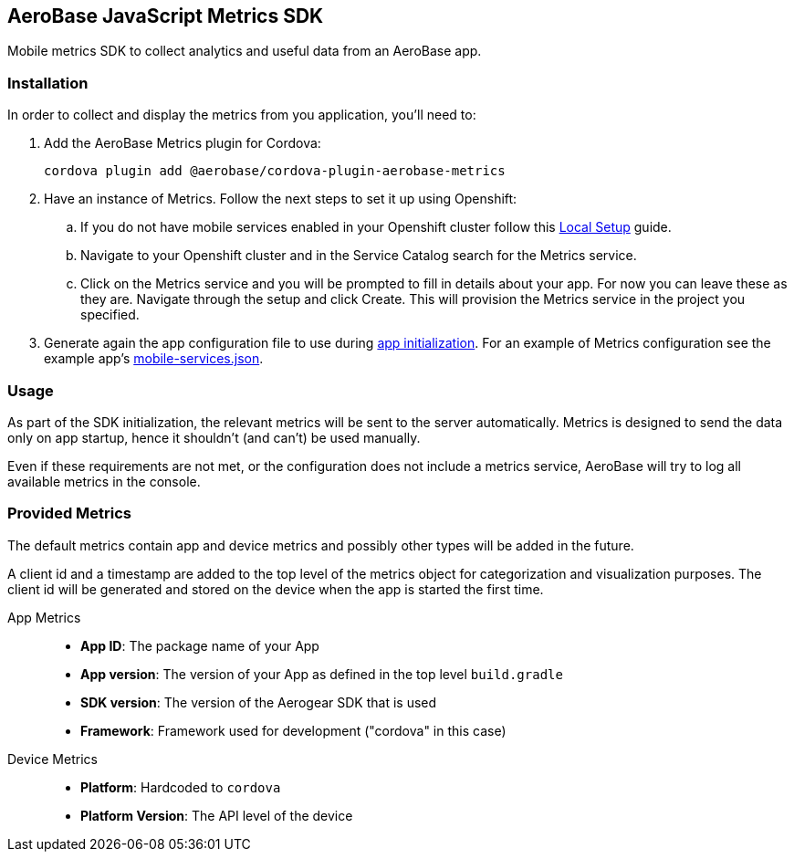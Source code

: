 == AeroBase JavaScript Metrics SDK

Mobile metrics SDK to collect analytics and useful data from an AeroBase app.

=== Installation

In order to collect and display the metrics from you application, you'll need to:

1. Add the AeroBase Metrics plugin for Cordova:
+
----
cordova plugin add @aerobase/cordova-plugin-aerobase-metrics
----

2. Have an instance of Metrics. Follow the next steps to set it up using Openshift:

.. If you do not have mobile services enabled in your Openshift cluster follow this link:https://github.com/aerobase/mobile-core/blob/master/docs/walkthroughs/local-setup.adoc[Local Setup] guide.

.. Navigate to your Openshift cluster and in the Service Catalog search for the Metrics service.

.. Click on the Metrics service and you will be prompted to fill in details about your app.  For now you can leave these as they are.  Navigate through the setup and click Create.
This will provision the Metrics service in the project you specified.

3. Generate again the app configuration file to use during xref:getting-started.adoc[app initialization]. For an example of Metrics configuration see the example app's link:https://github.com/aerobase/cordova-showcase-template/blob/master/src/mobile-services.json[mobile-services.json].

=== Usage

As part of the SDK initialization, the relevant metrics will be sent to the server automatically. Metrics is designed to send the data only on app startup, hence it shouldn't (and can't) be used manually.

Even if these requirements are not met, or the configuration does not include a metrics service, AeroBase will try to log all available metrics in the console.

=== Provided Metrics

The default metrics contain app and device metrics and possibly other types will be added in the future.

A client id and a timestamp are added to the top level of the metrics object for categorization and visualization purposes.
The client id will be generated and stored on the device when the app is started the first time.

App Metrics::
* *App ID*: The package name of your App
* *App version*: The version of your App as defined in the top level `build.gradle`
* *SDK version*: The version of the Aerogear SDK that is used
* *Framework*: Framework used for development ("cordova" in this case)

Device Metrics::
* *Platform*: Hardcoded to `cordova`
* *Platform Version*: The API level of the device
